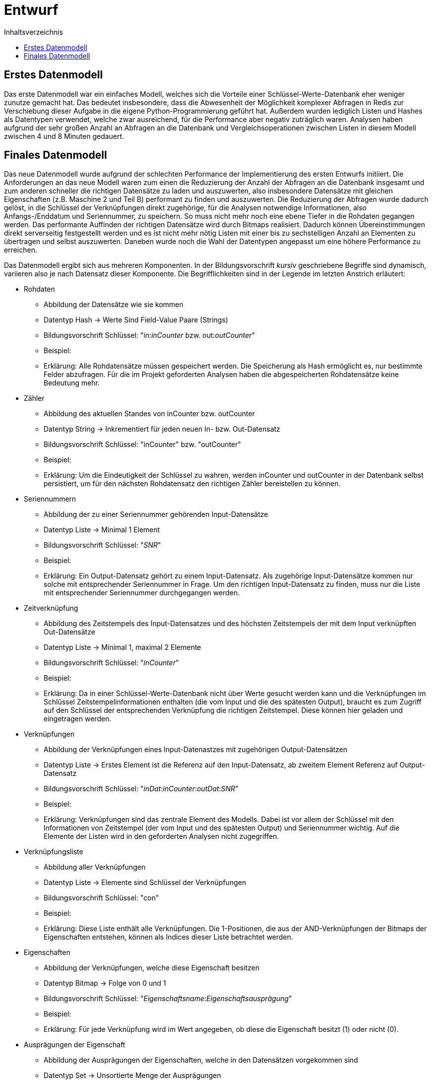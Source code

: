 = Entwurf
:toc:
:toc-title: Inhaltsverzeichnis
ifndef::main-file[]
:imagesdir: bilder
endif::main-file[]
ifdef::main-file[]
:imagesdir: key-value/bilder
endif::main-file[]


== Erstes Datenmodell

Das erste Datenmodell war ein einfaches Modell, welches sich die Vorteile einer Schlüssel-Werte-Datenbank eher weniger zunutze gemacht hat. Das bedeutet insbesondere, dass die Abwesenheit der Möglichkeit komplexer Abfragen in Redis zur Verschiebung dieser Aufgabe in die eigene Python-Programmierung geführt hat. Außerdem wurden lediglich Listen und Hashes als Datentypen verwendet, welche zwar ausreichend, für die Performance aber negativ zuträglich waren. Analysen haben aufgrund der sehr großen Anzahl an Abfragen an die Datenbank und Vergleichsoperationen zwischen Listen in diesem Modell zwischen 4 und 8 Minuten gedauert.

== Finales Datenmodell

Das neue Datenmodell wurde aufgrund der schlechten Performance der Implementierung des ersten Entwurfs initiiert. Die Anforderungen an das neue Modell waren zum einen die Reduzierung der Anzahl der Abfragen an die Datenbank insgesamt und zum anderen schneller die richtigen Datensätze zu laden und auszuwerten, also insbesondere Datensätze mit gleichen Eigenschaften (z.B. Maschine 2 und Teil B) performant zu finden und auszuwerten. Die Reduzierung der Abfragen wurde dadurch gelöst, in die Schlüssel der Verknüpfungen direkt zugehörige, für die Analysen notwendige Informationen, also Anfangs-/Enddatum und Seriennummer, zu speichern. So muss nicht mehr noch eine ebene Tiefer in die Rohdaten gegangen werden. Das performante Auffinden der richtigen Datensätze wird durch Bitmaps realisiert. Dadurch können Übereinstimmungen direkt serverseitig festgestellt werden und es ist nicht mehr nötig Listen mit einer bis zu sechstelligen Anzahl an Elementen zu übertragen und selbst auszuwerten. Daneben wurde noch die Wahl der Datentypen angepasst um eine höhere Performance zu erreichen.

Das Datenmodell ergibt sich aus mehreren Komponenten. In der Bildungsvorschrift _kursiv_ geschriebene Begriffe sind dynamisch, variieren also je nach Datensatz dieser Komponente. Die Begrifflichkeiten sind in der Legende im letzten Anstrich erläutert:

* Rohdaten
** Abbildung der Datensätze wie sie kommen
** Datentyp Hash -> Werte Sind Field-Value Paare (Strings)
** Bildungsvorschrift Schlüssel: "in:__inCounter__ bzw. out:__outCounter__"
** Beispiel:
** Erklärung: Alle Rohdatensätze müssen gespeichert werden. Die Speicherung als Hash ermöglicht es, nur bestimmte Felder abzufragen. Für die im Projekt geforderten Analysen haben die abgespeicherten Rohdatensätze keine Bedeutung mehr.
* Zähler
** Abbildung des aktuellen Standes von inCounter bzw. outCounter
** Datentyp String -> Inkrementiert für jeden neuen In- bzw. Out-Datensatz
** Bildungsvorschrift Schlüssel: "inCounter" bzw. "outCounter"
** Beispiel:
** Erklärung: Um die Eindeutigkeit der Schlüssel zu wahren, werden inCounter und outCounter in der Datenbank selbst persistiert, um für den nächsten Rohdatensatz den richtigen Zähler bereistellen zu können.
* Seriennummern
** Abbildung der zu einer Seriennummer gehörenden Input-Datensätze
** Datentyp Liste -> Minimal 1 Element
** Bildungsvorschrift Schlüssel: "_SNR_"
** Beispiel:
** Erklärung: Ein Output-Datensatz gehört zu einem Input-Datensatz. Als zugehörige Input-Datensätze kommen nur solche mit entsprechender Seriennummer in Frage. Um den richtigen Input-Datensatz zu finden, muss nur die Liste mit entsprechender Seriennummer durchgegangen werden.
* Zeitverknüpfung
** Abbildung des Zeitstempels des Input-Datensatzes und des höchsten Zeitstempels der mit dem Input verknüpften Out-Datensätze
** Datentyp Liste -> Minimal 1, maximal 2 Elemente
** Bildungsvorschrift Schlüssel: "_inCounter_"
** Beispiel:
** Erklärung: Da in einer Schlüssel-Werte-Datenbank nicht über Werte gesucht werden kann und die Verknüpfungen im Schlüssel Zeitstempelinformationen enthalten (die vom Input und die des spätesten Output), braucht es zum Zugriff auf den Schlüssel der entsprechenden Verknüpfung die richtigen Zeitstempel. Diese können hier geladen und eingetragen werden.
* Verknüpfungen
** Abbildung der Verknüpfungen eines Input-Datenastzes mit zugehörigen Output-Datensätzen
** Datentyp Liste -> Erstes Element ist die Referenz auf den Input-Datensatz, ab zweitem Element Referenz auf Output-Datensatz
** Bildungsvorschrift Schlüssel: "__inDat__:__inCounter__:__outDat__:__SNR__"
** Beispiel:
** Erklärung: Verknüpfungen sind das zentrale Element des Modells. Dabei ist vor allem der Schlüssel mit den Informationen von Zeitstempel (der vom Input und des spätesten Output) und Seriennummer wichtig. Auf die Elemente der Listen wird in den geforderten Analysen nicht zugegriffen.
* Verknüpfungsliste
** Abbildung aller Verknüpfungen
** Datentyp Liste -> Elemente sind Schlüssel der Verknüpfungen
** Bildungsvorschrift Schlüssel: "con"
** Beispiel:
** Erklärung: Diese Liste enthält alle Verknüpfungen. Die 1-Positionen, die aus der AND-Verknüpfungen der Bitmaps der Eigenschaften entstehen, können als Indices dieser Liste betrachtet werden. 
* Eigenschaften
** Abbildung der Verknüpfungen, welche diese Eigenschaft besitzen
** Datentyp Bitmap -> Folge von 0 und 1 
** Bildungsvorschrift Schlüssel: "__Eigenschaftsname__:__Eigenschaftsausprägung__"
** Beispiel:
** Erklärung: Für jede Verknüpfung wird im Wert angegeben, ob diese die Eigenschaft besitzt (1) oder nicht (0).
* Ausprägungen der Eigenschaft
** Abbildung der Ausprägungen der Eigenschaften, welche in den Datensätzen vorgekommen sind
** Datentyp Set -> Unsortierte Menge der Ausprägungen
** Bildungsvorschrift Schlüssel: "_Eigenschaftsname_"
** Beispiel:
** Erklärung: Die Ausprägungen der Eigenschaften werden gespeichert, damit bei Abfragen über alle Ausprägungen alle entsprechenden Schlüssel der Eigenschaften (Name+Ausprägung) bekannt sind.
* Rohdatensätze ohne Seriennummer
** Abbildung der Rohdatensätze ohne Seriennummer
** Datentyp Hash -> Werte Sind Field-Value Paare (Strings)
** Bildungsvorschrift Schlüssel:
** Beispiel:
** Erklärung: Datensätze ohne Seriennummer besitzen für die Analysen keine Relevanz. Aufgrund der Anforderungen werdne sie trotzdem gespeichert.
* Liste der Rohdatensätze ohne Seriennummer
** Abbildung aller Rohdatensätze ohne Seriennummer
** Datentyp Set -> Schneller Zugriff auf alle Elemente
** Bildungsvorschrift Schlüssel:
** Beispiel:
** Erklärung: Damit alle Datensätze ohne Seriennummer schnell gefunden werden können, werden deren Schlüssel in diesem Set gespeichert.
* Bitpositionen
** Abbildund des Ergebnisses der bitweisen AND Operation 
** Bildungsvorschrift Schlüssel: "opCon"
** Beispiel:
** Das Ergebnis einer bitweisen AND Operation kann nicht direkt zurückgegeben werden, sondern wird selbst in der Datenbank gespeichert.
* Legende:
** inCounter: Zähler, der für jeden eingelesenen Input-Datensatz inkrementiert
** outCounter: Zähler, der für jeden eingelesenen Output-Datensatz inkrementiert
** inDat: Zeitstempel des Input-Datensatz
** outDat: Zeitstempel des Output-Datensatz
** SNR: Seriennummer
** Eigenschaftsname: Titel der Eigenschaft, z.B. "LINIE" oder "TEIL"
** Eigenschaftsausprägung: Äuspragung der Eigenschaft mit dem zugehörigen Eigenschaftstitel, z.B. "005757" für den Fertigungsauftrag Nr. 005757